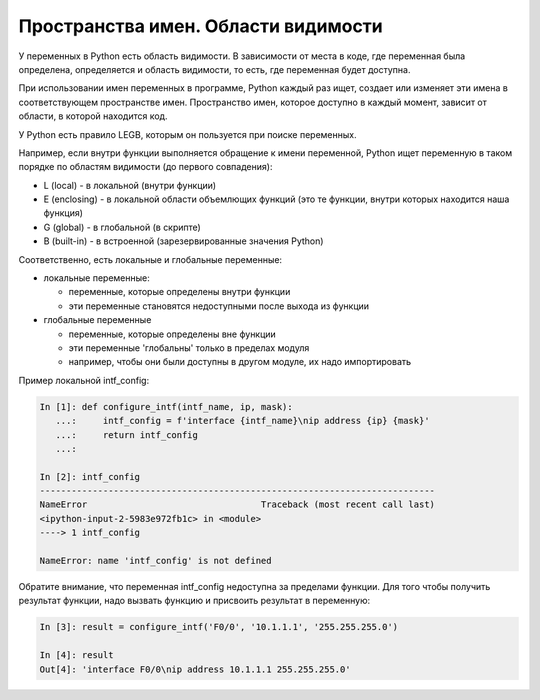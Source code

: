 Пространства имен. Области видимости
------------------------------------

У переменных в Python есть область видимости. В зависимости от места в
коде, где переменная была определена, определяется и область видимости,
то есть, где переменная будет доступна.

При использовании имен переменных в программе, Python каждый раз ищет,
создает или изменяет эти имена в соответствующем пространстве имен.
Пространство имен, которое доступно в каждый момент, зависит от области,
в которой находится код.

У Python есть правило LEGB, которым он пользуется при поиске переменных.

Например, если внутри функции выполняется обращение к имени переменной,
Python ищет переменную в таком порядке по областям видимости (до первого
совпадения):

* L (local) - в локальной (внутри функции)
* E (enclosing) - в локальной области объемлющих функций (это те функции,
  внутри которых находится наша функция)
* G (global) - в глобальной (в скрипте)
* B (built-in) - в встроенной (зарезервированные значения Python)

Соответственно, есть локальные и глобальные переменные:

* локальные переменные:
  
  * переменные, которые определены внутри функции
  * эти переменные становятся недоступными после выхода из функции

* глобальные переменные
  
  * переменные, которые определены вне функции
  * эти переменные 'глобальны' только в пределах модуля
  * например, чтобы они были доступны в другом модуле, их надо импортировать

Пример локальной intf_config:

.. code:: python

    In [1]: def configure_intf(intf_name, ip, mask):
       ...:     intf_config = f'interface {intf_name}\nip address {ip} {mask}'
       ...:     return intf_config
       ...:

    In [2]: intf_config
    ---------------------------------------------------------------------------
    NameError                                 Traceback (most recent call last)
    <ipython-input-2-5983e972fb1c> in <module>
    ----> 1 intf_config

    NameError: name 'intf_config' is not defined


Обратите внимание, что переменная intf_config недоступна за пределами функции.
Для того чтобы получить результат функции, надо вызвать функцию и присвоить результат в переменную:

.. code:: python

    In [3]: result = configure_intf('F0/0', '10.1.1.1', '255.255.255.0')

    In [4]: result
    Out[4]: 'interface F0/0\nip address 10.1.1.1 255.255.255.0'


